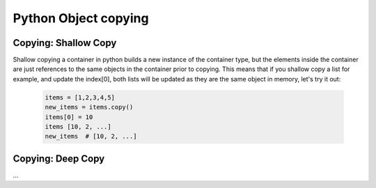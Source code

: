 Python Object copying
======================

Copying: Shallow Copy
----------------------

Shallow copying a container in python builds a new instance of the container type, but the elements
inside the container are just references to the same objects in the container prior to copying.  This means
that if you shallow copy a list for example, and update the index[0], both lists will be updated as they are
the same object in memory, let's try it out:

    .. code-block:: python

        items = [1,2,3,4,5]
        new_items = items.copy()
        items[0] = 10
        items [10, 2, ...]
        new_items  # [10, 2, ...]


Copying: Deep Copy
-------------------

...